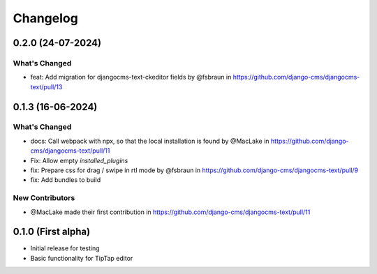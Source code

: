 =========
Changelog
=========

0.2.0 (24-07-2024)
==================

What's Changed
--------------

* feat: Add migration for djangocms-text-ckeditor fields by @fsbraun in https://github.com/django-cms/djangocms-text/pull/13


0.1.3 (16-06-2024)
==================

What's Changed
--------------
* docs: Call webpack with npx, so that the local installation is found by @MacLake in https://github.com/django-cms/djangocms-text/pull/11
* Fix: Allow empty `installed_plugins`
* fix: Prepare css for drag / swipe in rtl mode by @fsbraun in https://github.com/django-cms/djangocms-text/pull/9
* fix: Add bundles to build

New Contributors
----------------
* @MacLake made their first contribution in https://github.com/django-cms/djangocms-text/pull/11

0.1.0 (First alpha)
===================

* Initial release for testing
* Basic functionality for TipTap editor
